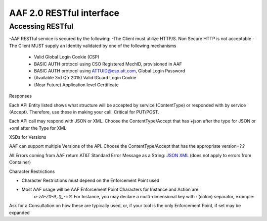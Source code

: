 AAF 2.0 RESTful interface
=========================

Accessing RESTful
-----------------

-AAF RESTful service is secured by the following:
-The Client must utilize HTTP/S. Non Secure HTTP is not acceptable
-The Client MUST supply an Identity validated by one of the following mechanisms

	-  Valid Global Login Cookie (CSP)
	-  BASIC AUTH protocol using CSO Registered MechID, provisioned in AAF
	-  BASIC AUTH protocol using ATTUID@csp.att.com, Global Login Password
	-  (Available 3rd Qtr 2015) Valid tGuard Login Cookie
	-  (Near Future) Application level Certificate

Responses

Each API Entity listed shows what structure will be accepted by service (ContentType) or responded with by service (Accept). Therefore, use these in making your call. Critical for PUT/POST.

Each API call may respond with JSON or XML. Choose the ContentType/Accept that has +json after the type for JSON or +xml after the Type for XML

XSDs for Versions

AAF can support multiple Versions of the API. Choose the ContentType/Accept that has the appropriate version=?.?

All Errors coming from AAF return AT&T Standard Error Message as a String: `JSON <./example/YXBwbGljYXRpb24vRXJyb3IranNvbg==>`__ `XML <./example/YXBwbGljYXRpb24vRXJyb3IreG1s>`__ (does not apply to errors from Container)

Character Restrictions

-  Character Restrictions must depend on the Enforcement Point used
-  Most AAF usage will be AAF Enforcement Point Characters for Instance and Action are:
    *a-zA-Z0-9,.()\_-=%*
    For Instance, you may declare a multi-dimensional key with : (colon) separator, example:

Ask for a Consultation on how these are typically used, or, if your tool is the only Enforcement Point, if set may be expanded

+--------------------+--------------------+--------------------+---------------------------------------------------+
| Entity             | Method             | Path Info          | Description                                       |
+====================+====================+====================+===================================================+
| PERMISSION         | POST               | /authz/perm        | Create a Permission                               |
|                    |                    |                    | Permission consists of:                           |
|                    |                    |                    | -  type - a Namespace qualified identifier        |
|                    |                    |                    |   specifying what kind of resource is being       |
|                    |                    |                    |     protected                                     |
|                    |                    |                    | -  instance - a key, possibly  multi-dimensional  |
|                    |                    |                    |    that identifies a specific instance of the     |
|                    |                    |                    |    type                                           |
|                    |                    |                    | -  action - what kind of action  is allowed       |
|                    |                    |                    | Note: instance and action can be an \*            |
|                    |                    |                    | Expected HTTP Code                                |
|                    |                    |                    | 201                                               |
|                    |                    |                    | Explicit HTTP Error Codes                         |
|                    |                    |                    | 403, 404, 406, 409                                | 
+--------------------+--------------------+--------------------+---------------------------------------------------+
|                    | PUT                | /authz/perm        | Set Description  for Permission                   |
|                    |                    |                    | Add Description Data  to Perm                     |
|                    |                    |                    | Expected HTTP Code                                |
|                    |                    |                    | 200                                               |
|                    |                    |                    | Explicit HTTP Error Codes                         |
|                    |                    |                    | 404, 406                                          |
+--------------------+--------------------+--------------------+---------------------------------------------------+
|                    | DELETE             | /authz/perm        | Delete a Permission                               |
|                    |                    |                    | Delete the Permission referenced by PermKey.      |
|                    |                    |                    | You cannot normally delete a permission which     |
|                    |                    |                    | is still granted  to roles, however the           |
|                    |                    |                    | "force" property  allows you to do just that. To  |
|                    |                    |                    | do this: Add                                      |
|                    |                    |                    | 'force=true' as a query parameter.                |
|                    |                    |                    | **WARNING**: Using force will ungrant this        |
|                    |                    |                    | permission from all roles. Use with care.         |
|                    |                    |                    | Expected HTTP Code                                |
|                    |                    |                    | 200                                               | 
|                    |                    |                    | Explicit HTTP Error Codes                         |
|                    |                    |                    | 404, 406                                          |
+--------------------+--------------------+--------------------+---------------------------------------------------+
|                    | DELETE             | /authz/perm/:name/ | Delete a  Permission                              |
|                    |                    |   :type/:action    | Delete the Permission referenced by :type         |
|                    |                    |                    | :instance: action                                 |
|                    |                    |                    | You cannot normally delete a permission which     |
|                    |                    |                    | is still granted to roles, however the           |
|                    |                    |                    | "force" property  allows you to do                |
|                    |                    |                    | just that. To do this: Add  'force=true' as a     |
|                    |                    |                    | query parameter                                   |
|                    |                    |                    |                                                   |
|                    |                    |                    | WARNING: Using force will ungrant this permission |
|                    |                    |                    | from all roles. Use with care.                    |
|                    |                    |                    | ------------------------------------------------- |
|                    |                    |                    | Parameters                                        |
|                    |                    |                    | type : string (Required)                          |
|                    |                    |                    | instance : string (Required)                      |
|                    |                    |                    | action : string (Required)                        |
|                    |                    |                    | Expected HTTP Code                                |
|                    |                    |                    | 200                                               |
|                    |                    |                    | Explicit HTTP  Error Codes                        |
|                    |                    |                    | 404, 406                                          |
+--------------------+--------------------+--------------------+---------------------------------------------------+
|                    | PUT                | /authz/perm/:type/ | Update a Permission                               |
|                    |                    | :instance/:action  | Rename the Permission referenced                  |
|                    |                    |                    | by :type :instance :action, and  rename           |
|                    |                    |                    | (copy/delete) to the Permission described in      |
|                    |                    |                    | PermRequest                                       |
|                    |                    |                    |                                                   |
|                    |                    |                    |---------------------------------------------------|
|                    |                    |                    | Parameters                                        |
|                    |                    |                    | type : string (Required)                          |
|                    |                    |                    | instance : string (Required)                      |
|                    |                    |                    | action : string (Required)                        |
|                    |                    |                    | Expected HTTP Code                                |
|                    |                    |                    | 200                                               |
|                    |                    |                    | Explicit HTTP  Error Codes                        |
|                    |                    |                    | 404, 406 ,409                                     |
+--------------------+--------------------+--------------------+---------------------------------------------------+
|                    | GET                | /authz/perms/:type | Get Permissions by Type                           |
|                    |                    |                    |                                                   |
|                    |                    |                    | List All Permissions that match the :type         |
|                    |                    |                    | element of the key                                |
|                    |                    |                    | ------------------------------------------------- |
|                    |                    |                    | Parameters                                        |
|                    |                    |                    | type : string (Required)                          |
|                    |                    |                    | Expected HTTP Code                                |
|                    |                    |                    | 200                                               |
|                    |                    |                    | Explicit HTTP  Error Codes                        |
|                    |                    |                    | 404, 406                                          |
+--------------------+--------------------+--------------------+---------------------------------------------------+
|                    | GET                | /authz/perms/:type | Get Permissions by  Key                           |
|                    |                    | /:instance/:action | List Permissions  that match key;                 |
|                    |                    |                    | :type, :instance and :action                      |
|                    |                    |                    |                                                   |
|                    |                    |                    | --------------------------------------------------|
|                    |                    |                    | Parameters                                        |
|                    |                    |                    | type : string (Required)                          |
|                    |                    |                    | instance : string (Required)                      |
|                    |                    |                    | action : string (Required)                        |
|                    |                    |                    | Expected HTTP Code                                |
|                    |                    |                    | 200                                               |
|                    |                    |                    | Explicit HTTP  Error Codes                        |
|                    |                    |                    | 404, 406                                          |
+--------------------+--------------------+--------------------+---------------------------------------------------+
|                    | GET                | /authz/perms/ns/:n | Get PermsByNS                                     |
|                    |                    | s                  | List All Permissions that are in Namespace :ns    |
|                    |                    |                    | --------------------------------------------------|
|                    |                    |                    | Parameters                                        |
|                    |                    |                    | type : ns (Required)                              |
|                    |                    |                    | Expected HTTP Code                                |
|                    |                    |                    | 200                                               |
|                    |                    |                    | Explicit HTTP  Error Codes                        |
|                    |                    |                    | 404, 406                                          |
+--------------------+--------------------+--------------------+---------------------------------------------------+
|                    | GET                | /authz/perms/role/ | Get Permissions by Role                           |
|                    |                    |     :role          | List All Permissions that are granted to :role    |
|                    |                    |                    | --------------------------------------------------|
|                    |                    |                    | Parameters                                        |
|                    |                    |                    | role : string (Required)                          |
|                    |                    |                    | Expected HTTP Code                                |
|                    |                    |                    | 200                                               |
|                    |                    |                    | Explicit HTTP  Error Codes                        |
|                    |                    |                    | 404, 406                                          |
+--------------------+--------------------+--------------------+---------------------------------------------------+
|                    | POST               | /authz/perms/user/ | Get Permissions by User, Query AAF Perms          |
|                    |                    | :user              |                                                   |
|                    |                    |                    | List All Permissions that   match user :user      |
|                    |                    |                    |                                                   |
|                    |                    |                    | 'user' must be expressed as full                  |
|                    |                    |                    | identity (ex:  id@full.domain.com)                |
|                    |                    |                    | Present Queries as  one or more Permissions (see  |
|                    |                    |                    | ContentType Links below for format). If the       |
|                    |                    |                    | Caller is Granted this specific Permission, and   |
|                    |                    |                    | the Permission is valid for the User, it will be  |
|                    |                    |                    | included in response permissions,along with all   |
|                    |                    |                    | the normal permissions on the 'GET' version of    |
|                    |                    |                    | this call. If it is not valid,or caller does not  |
|                    |                    |                    | permission to see,  it will be removed from the   |
|                    |                    |                    | list.                                             |
|                    |                    |                    | **Note**: This design allows you to make one      |
|                    |                    |                    | call for all expected permissions                 |
|                    |                    |                    |                                                   |
|                    |                    |                    | The permission to be included MUST be:            |
|                    |                    |                    | .access\|:[:key]\|                                |
|                    |                    |                    |                                                   |
|                    |                    |                    | examples:                                         |
|                    |                    |                    |                                                   |
|                    |                    |                    | com.att.myns.access|:ns|write                     |
|                    |                    |                    | com.att.myns.access\|:role:myrole\|create         |
|                    |                    |                    | com.att.myns.access\|:perm:mytype:myinstance:     |
|                    |                    |                    | myaction\|read                                    |
|                    |                    |                    | --------------------------------------------------|
|                    |                    |                    | Parameters                                        |
|                    |                    |                    | user:string(Required)                             |
|                    |                    |                    | Expected HTTP Code                                |
|                    |                    |                    | 200                                               |
|                    |                    |                    | Explicit HTTP  Error Codes                        |
|                    |                    |                    | 404, 406                                          |
+--------------------+--------------------+--------------------+---------------------------------------------------+
|                    | GET                | /authz/perms/user/ | Get Permissions by User                           |
|                    |                    | :user              |                                                   |
|                    |                    |                    | List All Permissions that match user :user        |
|                    |                    |                    | 'user' must be  expressed as full                 |
|                    |                    |                    | identity (ex:id@full.domain.com)                  |
|                    |                    |                    | --------------------------------------------------|
|                    |                    |                    | Parameters                                        |
|                    |                    |                    | user:string(Required)                             |
|                    |                    |                    | Expected HTTP Code                                |
|                    |                    |                    | 200                                               |
|                    |                    |                    | Explicit HTTP  Error Codes                        |
|                    |                    |                    | 404, 406                                          |
+--------------------+--------------------+--------------------+---------------------------------------------------+
| ROLE               | POST               | /authz/role        | Create Role                                       |
|                    |                    |                    |                                                   |
|                    |                    |                    | Roles are part of Namespaces                      |
|                    |                    |                    | Examples:                                         |
|                    |                    |                    |                                                   |
|                    |                    |                    | -  com.att.aaf -  The team that   created and     |
|                    |                    |                    |    maintains AAF                                  |
|                    |                    |                    |                                                   |
|                    |                    |                    | Roles do not include implied  permissions for an  |
|                    |                    |                    | App. Instead, they contain explicit Granted       |
|                    |                    |                    | Permissions by any Namespace in AAF              |
|                    |                    |                    | Restrictions on Role Names:                       |
|                    |                    |                    | -  Must start with valid Namespace name,          |
|                    |                    |                    |    terminated by .(dot/period)                    |
|                    |                    |                    | -  Allowed Characters are a-zA-Z0-9._-            |
|                    |                    |                    | -  role names are Case Sensitive                  |
|                    |                    |                    | Expected HTTP Code                                |
|                    |                    |                    | 201                                               |
|                    |                    |                    | Explicit HTTP  Error Codes                        |
|                    |                    |                    | 403, 404, 406, 409                                |
+--------------------+--------------------+--------------------+---------------------------------------------------+
|                    | PUT                | /authz/role        | Set Description for role                          |
|                    |                    |                    | Add Description  Data to a Role                   |
|                    |                    |                    | Expected HTTP Code                                |
|                    |                    |                    | 200                                               |
|                    |                    |                    | Explicit HTTP  Error Codes                        |
|                    |                    |                    | 404, 406                                          |
+--------------------+--------------------+--------------------+---------------------------------------------------+
